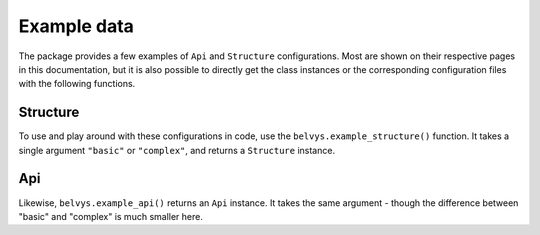 ============
Example data
============

The package provides a few examples of ``Api`` and ``Structure`` configurations. Most are shown on their respective pages in this documentation, but it is also possible to directly get the class instances or the corresponding configuration files with the following functions.

---------
Structure
---------

To use and play around with these configurations in code, use the ``belvys.example_structure()`` function. It takes a single argument ``"basic"`` or ``"complex"``, and returns a ``Structure`` instance. 

---
Api
---

Likewise, ``belvys.example_api()`` returns an ``Api`` instance. It takes the same argument - though the difference between "basic" and "complex" is much smaller here.
